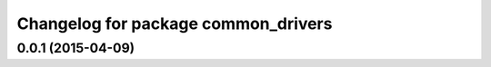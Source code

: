 ^^^^^^^^^^^^^^^^^^^^^^^^^^^^^^^^^^^^
Changelog for package common_drivers
^^^^^^^^^^^^^^^^^^^^^^^^^^^^^^^^^^^^

0.0.1 (2015-04-09)
------------------
